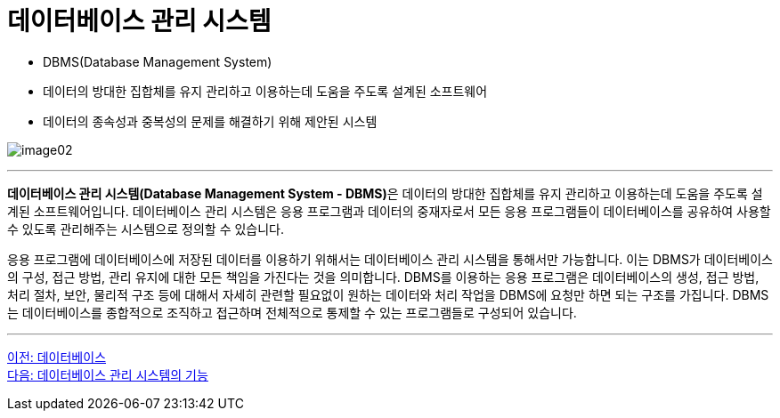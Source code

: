= 데이터베이스 관리 시스템

* DBMS(Database Management System)
* 데이터의 방대한 집합체를 유지 관리하고 이용하는데 도움을 주도록 설계된 소프트웨어
* 데이터의 종속성과 중복성의 문제를 해결하기 위해 제안된 시스템

image:../images/image02.png[]

---

**데이터베이스 관리 시스템(Database Management System - DBMS)**은 데이터의 방대한 집합체를 유지 관리하고 이용하는데 도움을 주도록 설계된 소프트웨어입니다. 데이터베이스 관리 시스템은 응용 프로그램과 데이터의 중재자로서 모든 응용 프로그램들이 데이터베이스를 공유하여 사용할 수 있도록 관리해주는 시스템으로 정의할 수 있습니다.

응용 프로그램에 데이터베이스에 저장된 데이터를 이용하기 위해서는 데이터베이스 관리 시스템을 통해서만 가능합니다. 이는 DBMS가 데이터베이스의 구성, 접근 방법, 관리 유지에 대한 모든 책임을 가진다는 것을 의미합니다. DBMS를 이용하는 응용 프로그램은 데이터베이스의 생성, 접근 방법, 처리 절차, 보안, 물리적 구조 등에 대해서 자세히 관련할 필요없이 원하는 데이터와 처리 작업을 DBMS에 요청만 하면 되는 구조를 가집니다. DBMS는 데이터베이스를 종합적으로 조직하고 접근하며 전체적으로 통제할 수 있는 프로그램들로 구성되어 있습니다.

---

link:./01-4_database.adoc[이전: 데이터베이스] +
link:./01-6_function_dbms.adoc[다음: 데이터베이스 관리 시스템의 기능]